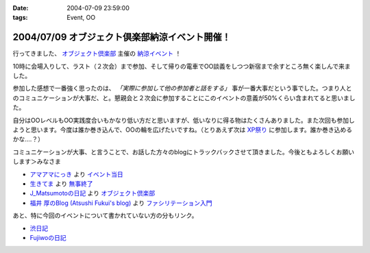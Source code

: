 :date: 2004-07-09 23:59:00
:tags: Event, OO

===============================================
2004/07/09 オブジェクト倶楽部納涼イベント開催！
===============================================

行ってきました、 `オブジェクト倶楽部 <http://www.objectclub.jp/>`__ 主催の `納涼イベント <http://www.objectclub.jp/event/2004summer>`__ ！

10時に会場入りして、ラスト（２次会）まで参加、そして帰りの電車でOO談義をしつつ新宿まで余すところ無く楽しんで来ました。



.. :extend type: text/structured
.. :extend:

参加した感想で一番強く思ったのは、 *「実際に参加して他の参加者と話をする」* 事が一番大事だという事でした。つまり人とのコミュニケーションが大事だ、と。懇親会と２次会に参加することにこのイベントの意義が50%くらい含まれてると思いました。

自分はOOレベルもOO実践度合いもかなり低い方だと思いますが、低いなりに得る物はたくさんありました。また次回も参加しようと思います。今度は誰か巻き込んで、OOの輪を広げたいですね。（とりあえず次は `XP祭り <http://www.xpjug.org/event/20040726maturi/>`__ に参加します。誰か巻き込めるかな‥‥？）

コミュニケーションが大事、と言うことで、お話した方々のblogにトラックバックさせて頂きました。今後ともよろしくお願いします＞みなさま

- `アマアマにっき <http://d.hatena.ne.jp/amapyon/>`__
  より `イベント当日 <http://d.hatena.ne.jp/amapyon/20040709>`__

- `生きてま <http://log.giantech.jp/>`__
  より `無事終了 <http://log.giantech.jp/221>`__

- `J_Matsumotoの日記 <http://d.hatena.ne.jp/J_Matsumoto/>`__
  より `オブジェクト倶楽部 <http://d.hatena.ne.jp/J_Matsumoto/20040709>`__

- `福井 厚のBlog (Atsushi Fukui's blog) <http://blogs.users.gr.jp/fukui/>`__
  より `ファシリテーション入門 <http://blogs.users.gr.jp/fukui/archive/2004/07/11/3669.aspx>`__

あと、特に今回のイベントについて書かれていない方の分もリンク。

- `渋日記 <http://www.shibu.jp/blog>`__

- `Fujiwoの日記 <http://d.hatena.ne.jp/Fujiwo/>`__




.. :trackbacks:
.. :trackback id: 2005-11-28.4310868214
.. :title: 無事終了
.. :blog name: 生きてま
.. :url: http://log.giantech.jp/221
.. :date: 2005-11-28 00:47:11
.. :body:
.. 無事、オブ倶楽イベントが終った。今回は自分がワークショップ講師であることと、イベントの会場設置監督(？)だっただけに、感慨深い。
.. 前回のイベントは、企画は参加していなかったため、とりあえず現場で動くことしかしなかったが、今回はイベントスタッフリーダーの隣で相談に乗りながらすすめていったので、会場、ケータリング、構成、受付手順などなど１つのイベントを作りあげていく様を実感した。懇親会も会場の机の配置から、料理の配置、ビヤサーバの切換えなども自分たちでやったので、手作り感は相当高かったんじゃないか...
